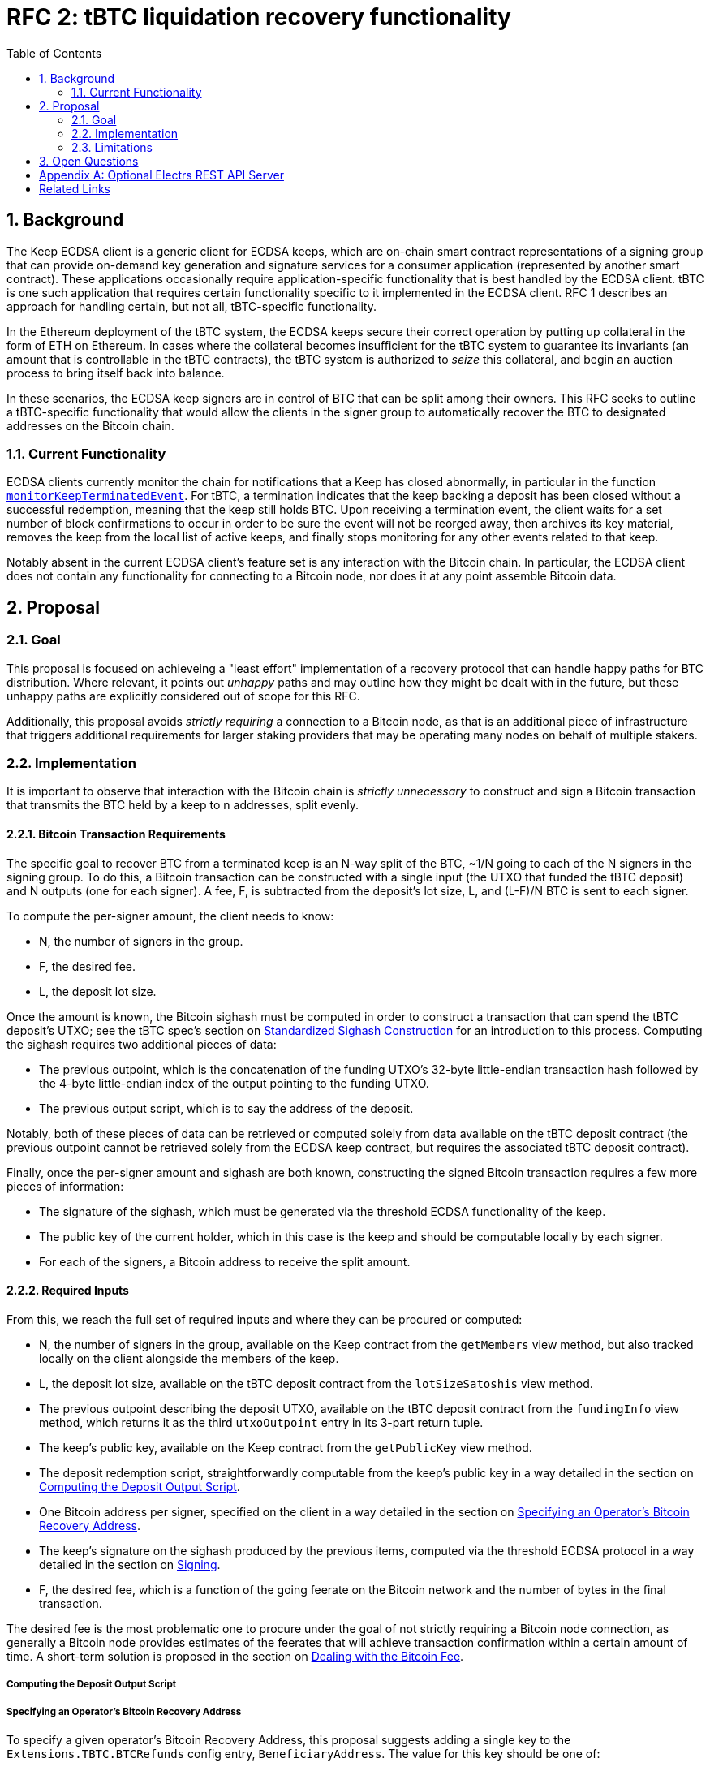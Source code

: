 :toc: macro

= RFC 2: tBTC liquidation recovery functionality

:icons: font
:numbered:
toc::[]

== Background

The Keep ECDSA client is a generic client for ECDSA keeps, which are on-chain
smart contract representations of a signing group that can provide on-demand
key generation and signature services for a consumer application (represented
by another smart contract). These applications occasionally require
application-specific functionality that is best handled by the ECDSA client.
tBTC is one such application that requires certain functionality specific to
it implemented in the ECDSA client. RFC 1 describes an approach for handling
certain, but not all, tBTC-specific functionality.

In the Ethereum deployment of the tBTC system, the ECDSA keeps secure their
correct operation by putting up collateral in the form of ETH on Ethereum. In
cases where the collateral becomes insufficient for the tBTC system to
guarantee its invariants (an amount that is controllable in the tBTC contracts),
the tBTC system is authorized to _seize_ this collateral, and begin an auction
process to bring itself back into balance.

In these scenarios, the ECDSA keep signers are in control of BTC that can be
split among their owners. This RFC seeks to outline a tBTC-specific
functionality that would allow the clients in the signer group to
automatically recover the BTC to designated addresses on the Bitcoin chain.

=== Current Functionality

ECDSA clients currently monitor the chain for notifications that a Keep has
closed abnormally, in particular in the function
https://github.com/keep-network/keep-ecdsa/blob/b916eaa491b886fb6c7cde2706d225b5b85ac2a2/pkg/client/client.go#L778[`monitorKeepTerminatedEvent`].
For tBTC, a termination indicates that the keep backing a deposit has been
closed without a successful redemption, meaning that the keep still holds
BTC. Upon receiving a termination event, the client waits for a set number of
block confirmations to occur in order to be sure the event will not be
reorged away, then archives its key material, removes the keep from the local
list of active keeps, and finally stops monitoring for any other events
related to that keep.

Notably absent in the current ECDSA client's feature set is any interaction
with the Bitcoin chain. In particular, the ECDSA client does not contain any
functionality for connecting to a Bitcoin node, nor does it at any point
assemble Bitcoin data.

== Proposal

=== Goal

This proposal is focused on achieveing a "least effort" implementation of a
recovery protocol that can handle happy paths for BTC distribution. Where
relevant, it points out _unhappy_ paths and may outline how they might be
dealt with in the future, but these unhappy paths are explicitly considered
out of scope for this RFC.

Additionally, this proposal avoids _strictly requiring_ a connection to a
Bitcoin node, as that is an additional piece of infrastructure that triggers
additional requirements for larger staking providers that may be operating
many nodes on behalf of multiple stakers.

=== Implementation

It is important to observe that interaction with the Bitcoin chain is
_strictly unnecessary_ to construct and sign a Bitcoin transaction that
transmits the BTC held by a keep to n addresses, split evenly.

==== Bitcoin Transaction Requirements

The specific goal to recover BTC from a terminated keep is an N-way split of
the BTC, ~1/N going to each of the N signers in the signing group. To do this, a
Bitcoin transaction can be constructed with a single input (the UTXO that funded
the tBTC deposit) and N outputs (one for each signer). A fee, F, is subtracted
from the deposit's lot size, L, and (L-F)/N BTC is sent to each signer.

To compute the per-signer amount, the client needs to know:

- N, the number of signers in the group.
- F, the desired fee.
- L, the deposit lot size.

Once the amount is known, the Bitcoin sighash must be computed in order to
construct a transaction that can spend the tBTC deposit's UTXO; see the tBTC
spec's section on https://docs.keep.network/tbtc/#sighash[Standardized
Sighash Construction] for an introduction to this process. Computing the sighash
requires two additional pieces of data:

- The previous outpoint, which is the concatenation of the funding UTXO's
  32-byte little-endian transaction hash followed by the 4-byte little-endian
  index of the output pointing to the funding UTXO.
- The previous output script, which is to say the address of the deposit.

Notably, both of these pieces of data can be retrieved or computed solely
from data available on the tBTC deposit contract (the previous outpoint
cannot be retrieved solely from the ECDSA keep contract, but requires the
associated tBTC deposit contract).

Finally, once the per-signer amount and sighash are both known, constructing the
signed Bitcoin transaction requires a few more pieces of information:

- The signature of the sighash, which must be generated via the threshold ECDSA
  functionality of the keep.
- The public key of the current holder, which in this case is the keep and
  should be computable locally by each signer.
- For each of the signers, a Bitcoin address to receive the split amount.

==== Required Inputs

From this, we reach the full set of required inputs and where they can be
procured or computed:

- N, the number of signers in the group, available on the Keep contract
  from the `getMembers` view method, but also tracked locally on the client
  alongside the members of the keep.
- L, the deposit lot size, available on the tBTC deposit contract from the
  `lotSizeSatoshis` view method.
- The previous outpoint describing the deposit UTXO, available on the tBTC
  deposit contract from the `fundingInfo` view method, which returns it as
  the third `utxoOutpoint` entry in its 3-part return tuple.
- The keep's public key, available on the Keep contract from the
  `getPublicKey` view method.
- The deposit redemption script, straightforwardly computable from the keep's
  public key in a way detailed in the section on <<output-script>>.
- One Bitcoin address per signer, specified on the client in a way detailed
  in the section on <<recovery-address>>.
- The keep's signature on the sighash produced by the previous items,
  computed via the threshold ECDSA protocol in a way detailed in the section on
  <<signing>>.
- F, the desired fee, which is a function of the going feerate on the Bitcoin
  network and the number of bytes in the final transaction.

The desired fee is the most problematic one to procure under the goal of not
strictly requiring a Bitcoin node connection, as generally a Bitcoin node
provides estimates of the feerates that will achieve transaction confirmation
within a certain amount of time. A short-term solution is proposed in the
section on <<bitcoin-fee>>.

[[output-script]]
===== Computing the Deposit Output Script

[[recovery-address]]
===== Specifying an Operator's Bitcoin Recovery Address

To specify a given operator's Bitcoin Recovery Address, this proposal
suggests adding a single key to the `Extensions.TBTC.BTCRefunds` config
entry, `BeneficiaryAddress`. The value for this key should be one of:

- A simple BTC address.
- An xpub, ypub, or zpub that allows the client to derive new addresses for
  each refund.

The challenge with a *pub is that, to avoid reuse, it needs to do one of two
things:

- Be able to check, on-chain, whether a given address has been used; or,
- Have a *pub that is only meant for use by the client, and have the client
  track the latest address generated (as an index starting at 0).

To avoid _strictly requiring_ a connection to a Bitcoin node, this RFC
proposes tracking the latest address generated, and allowing an additional
config key, `TargetDerivationStartIndex`, that sets a starting point for such
derivations. The client should write the updated index to the `current/`
directory that tracks active key shares, to an encrypted file named
`current-btc-refund-derivation-index`. The operator should then seek to
obtain from the staker an extended public key that is only used for this
purpose.

If an optional Bitcoin node connection is available (see <<electrs>>), the
client should additionally check a derived address for a balance before
publishing. A fallback could be implemented that checks
`https://blockstream.info/api/address/<address>` for a given derived address
to ensure `tx_count` is 0.

[[bitcoin-fee]]
===== Dealing with the Bitcoin Fee

The Bitcoin fee used for clients is something all three signers must agree
on, since it is part of the sighash. To agree on a fee, this proposal
suggests adding a single key to the `Extensions.TBTC.BTCRefunds` config
entry, `MaxFeePerVByte`, which is a value in sats per vByte that represents
the maximum fee per vByte this client is willing to pay in refund
transactions. The default for this value should be 75 sats per vByte.

In addition to this configuration-based max fee, if an optional Bitcoin
connection is available (see <<electrs>>), the client should look up the
25-block suggested fee per vByte and, if it is available and nonzero, should
replace the hardcoded max fee with this value. 25 blocks means confirmation
within ~4 hours. The default of 75 sats per vByte is aimed to be slightly
higher than a reasonable value for 25 blocks, though of course fee market
fluctuation can change this at a moment's notice. The 25-block suggested fee
per vByte should be available at the `/fee-estimates` endpoint of the REST
API, which returns a JSON object with the key `"25"` corresponding to this
fee.

Once each client has its max fee, it will enter the <<signing>> protocol.
This protocol involves exchanging the max fees of all clients and choosing
the lowest max fee acceptable to all clients, and using that as the fee for
the final transaction.

[[signing]]
===== Signing 

// Round 1: exchange addresses and max fees. Reminder that underlying transport
//          ensures the messages are from the correct peers.
// Generate sighash;
// https://github.com/summa-tx/bitcoin-spv/blob/v2.0.0/contracts/CheckBitcoinSigs.sol#L137-L159
// for one-input-one-output in Solidity,
// https://github.com/keep-network/tbtc.js/blob/b91560f579cb41e414fba3a80678bf61659e3061/bin/commands/bitcoin.js#L142-L208 for variable-output in JavaScript.
// Signing via tss
// Signing starts `blockConfirmations` after a termination event is seen.
//
// A keep should not be considered archived until its refund has been handled or
// times out. Timeout for refund handling TBD, but could be extended (e.g.,
// 48-72 hours, or even 1 week) with backoffs or similar. On restart, a keep
// that is in `current` but seen as `terminated` should attempt to go through
// its refund handling. Optionally, it could check a Bitcoin node or the
// Blockstream API for 

==== Submitting the Signed Transaction

// Log signed transaction on WARN level. If an optional Bitcoin node connection
// is present, the client should submit the transaction, even if other clients
// also submit it. Possible default fallback if no Bitcoin node available:
// attempt to POST signed transaction hex to `https://blockstream.info/api/tx`.

=== Limitations

Bitcoin fees, additional dependencies, transaction submission.

== Open Questions

Why not invert this? A single loop monitoring for each of these
events and checking against locally handled keeps.

[[electrs]]
[appendix]
== Optional Electrs REST API Server

The proposal <<Goal>> section proposes avoiding a strict requirement for a
Bitcoin node; however, several parts of the proposal feature an optional
dependency on an Electrs REST API server. This server should be expected to
adhere to the
https://github.com/Blockstream/esplora/blob/master/API.md[Blockstream electrs
REST API], currently implemented by the
https://github.com/Blockstream/electrs/[Blockstream fork of electrs]. This fork
is open source and has a Docker image available; it must be connected to a
bitcoind instance.

To configure this, the `Extensions.TBTC.ElectrsURL` key can be set to the
appropriate URL. This configuration option defaults to
`https://blockstream.info/api/`, but can be explicitly set to a blank string to
disable integration altogether.

[bibliography]
== Related Links

- https://docs.keep.network/tbtc/[tBTC specification]
- https://github.com/Blockstream/esplora/blob/master/API.md[Blockstream API docs]
